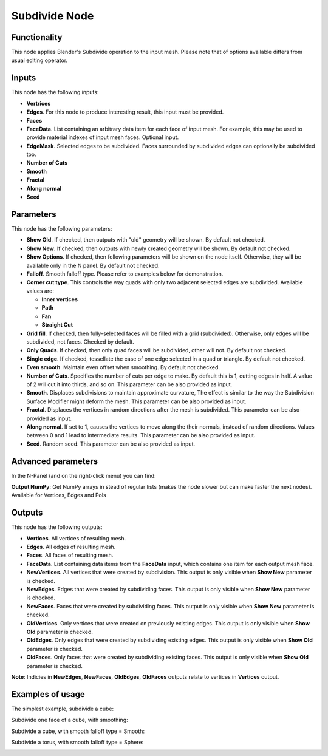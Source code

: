 Subdivide Node
==============

Functionality
-------------

This node applies Blender's Subdivide operation to the input mesh. Please note that of options available differs from usual editing operator.

Inputs
------

This node has the following inputs:

- **Vertrices**
- **Edges**. For this node to produce interesting result, this input must be provided.
- **Faces**
- **FaceData**. List containing an arbitrary data item for each face of input
  mesh. For example, this may be used to provide material indexes of input
  mesh faces. Optional input.
- **EdgeMask**. Selected edges to be subdivided. Faces surrounded by subdivided edges can optionally be subdivided too.
- **Number of Cuts**
- **Smooth**
- **Fractal**
- **Along normal**
- **Seed**

Parameters
----------

This node has the following parameters:

- **Show Old**. If checked, then outputs with "old" geometry will be shown. By default not checked.
- **Show New**. If checked, then outputs with newly created geometry will be shown. By default not checked.
- **Show Options**. If checked, then following parameters will be shown on the node itself. Otherwise, they will be available only in the N panel. By default not checked.
- **Falloff**. Smooth falloff type. Please refer to examples below for demonstration.
- **Corner cut type**. This controls the way quads with only two adjacent selected edges are subdivided. Available values are:

  - **Inner vertices**
  - **Path**
  - **Fan**
  - **Straight Cut**
- **Grid fill**. If checked, then fully-selected faces will be filled with a grid (subdivided). Otherwise, only edges will be subdivided, not faces. Checked by default.
- **Only Quads**. If checked, then only quad faces will be subdivided, other will not. By default not checked.
- **Single edge**. If checked, tessellate the case of one edge selected in a quad or triangle. By default not checked.
- **Even smooth**. Maintain even offset when smoothing. By default not checked.
- **Number of Cuts**. Specifies the number of cuts per edge to make. By default this is 1, cutting edges in half. A value of 2 will cut it into thirds, and so on. This parameter can be also provided as input.
- **Smooth**. Displaces subdivisions to maintain approximate curvature, The effect is similar to the way the Subdivision Surface Modifier might deform the mesh. This parameter can be also provided as input.
- **Fractal**. Displaces the vertices in random directions after the mesh is subdivided. This parameter can be also provided as input.
- **Along normal**. If set to 1, causes the vertices to move along the their normals, instead of random directions. Values between 0 and 1 lead to intermediate results. This parameter can be also provided as input.
- **Seed**. Random seed. This parameter can be also provided as input.


Advanced parameters
-------------------

In the N-Panel (and on the right-click menu) you can find:

**Output NumPy**: Get NumPy arrays in stead of regular lists (makes the node slower but can make faster the next nodes). Available for Vertices, Edges and Pols

Outputs
-------

This node has the following outputs:

- **Vertices**. All vertices of resulting mesh.
- **Edges**. All edges of resulting mesh.
- **Faces**. All faces of resulting mesh.
- **FaceData**. List containing data items from the **FaceData** input, which
  contains one item for each output mesh face.
- **NewVertices**. All vertices that were created by subdivision. This output is only visible when **Show New** parameter is checked.
- **NewEdges**. Edges that were created by subdividing faces. This output is only visible when **Show New** parameter is checked.
- **NewFaces**. Faces that were created by subdividing faces. This output is only visible when **Show New** parameter is checked.
- **OldVertices**. Only vertices that were created on previously existing edges. This output is only visible when **Show Old** parameter is checked.
- **OldEdges**. Only edges that were created by subdividing existing edges. This output is only visible when **Show Old** parameter is checked.
- **OldFaces**. Only faces that were created by subdividing existing faces. This output is only visible when **Show Old** parameter is checked.

**Note**: Indicies in **NewEdges**, **NewFaces**, **OldEdges**, **OldFaces** outputs relate to vertices in **Vertices** output.

Examples of usage
-----------------

The simplest example, subdivide a cube:

.. image:: https://cloud.githubusercontent.com/assets/284644/25096716/476682dc-23c3-11e7-8788-624be2573d3b.png

Subdivide one face of a cube, with smoothing:

.. image:: https://cloud.githubusercontent.com/assets/284644/25096718/47976654-23c3-11e7-8da8-87ea420d8355.png

Subdivide a cube, with smooth falloff type = Smooth:

.. image:: https://cloud.githubusercontent.com/assets/284644/25096717/4794fed2-23c3-11e7-8c53-28fb1d18b69d.png

Subdivide a torus, with smooth falloff type = Sphere:

.. image:: https://cloud.githubusercontent.com/assets/284644/25096721/479a2c72-23c3-11e7-9012-612ce3fd1039.png

